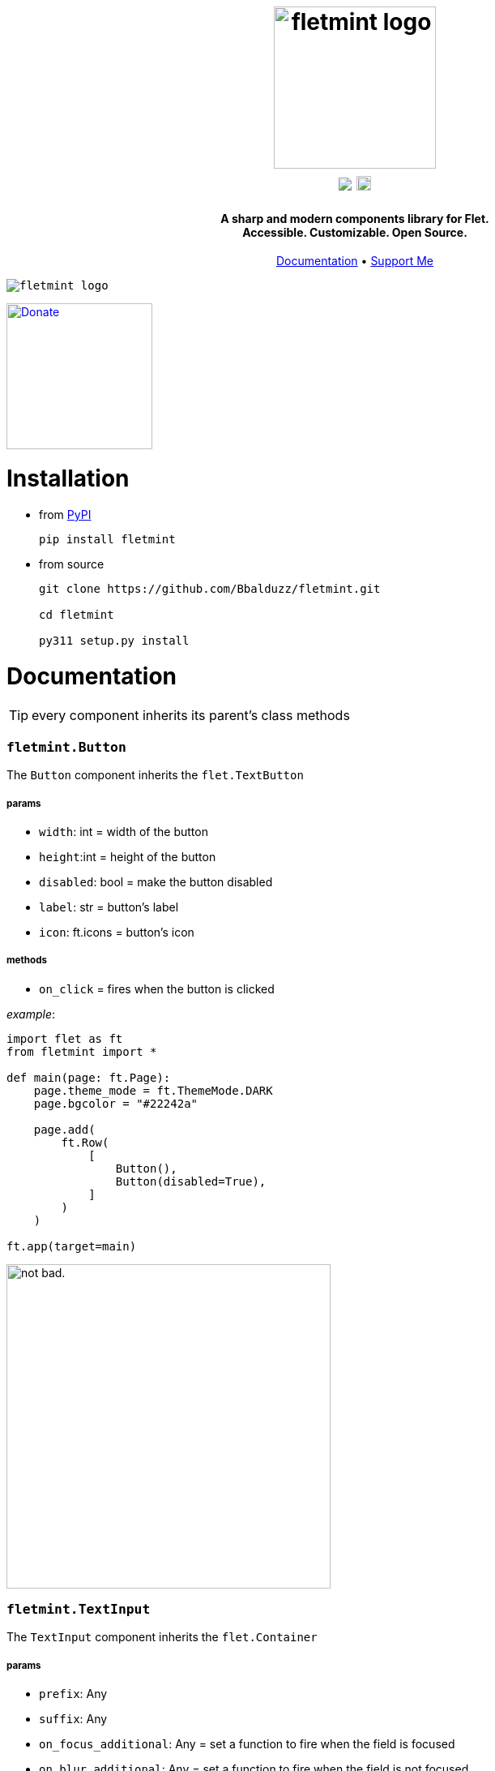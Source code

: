 ++++
<h1 align="center">
  <img src="https://github.com/Bbalduzz/fletmint/assets/81587335/c9ee557f-4362-432e-9d02-47995bc63585" alt="fletmint logo" width="200"/>
  </br>
  <a href="https://pypi.org/project/fletmint/"><img src="https://static.pepy.tech/badge/fletmint"/></a>
  <a href="https://badge.fury.io/py/fletmint"><img src="https://badge.fury.io/py/fletmint.svg" alt="PyPI version" height="18"></a>
</h1>

<h4 align="center">A sharp and modern components library for Flet.<br>Accessible. Customizable. Open Source.</h4>

<p align="center">
  <a href="#documentation">Documentation</a> •
  <a href="#support">Support Me</a>
</p>

<kbd>
<img src="https://github.com/Bbalduzz/fletmint/assets/81587335/16351382-8148-4421-b9a3-599003caeda9" alt="fletmint logo"/>
</kbd>
++++

link:https://www.patreon.com/edoardobalducci[ image:https://pbs.twimg.com/media/DC4gjLRUMAAyQ92.jpg[Donate, align="center", width=180]]

= Installation
- from link:https://pypi.org/project/fletmint/[PyPI]
+
```
pip install fletmint
```
- from source
+
```
git clone https://github.com/Bbalduzz/fletmint.git

cd fletmint

py311 setup.py install
```

= Documentation

TIP: every component inherits its parent's class methods

=== `fletmint.*Button*`
The `Button` component inherits the `flet.TextButton`

===== params
* `width`: int = width of the button
* `height`:int = height of the button
* `disabled`: bool = make the button disabled
* `label`: str = button's label
* `icon`: ft.icons = button's icon

===== methods
* `on_click` = fires when the button is clicked

_example_: 
[source,python]
-----------------
import flet as ft
from fletmint import *

def main(page: ft.Page):
    page.theme_mode = ft.ThemeMode.DARK
    page.bgcolor = "#22242a"

    page.add(
        ft.Row(
            [
                Button(),
                Button(disabled=True),
            ]
        )
    )

ft.app(target=main)
-----------------
image:https://github.com/Bbalduzz/fletmint/assets/81587335/59810910-65bd-43d8-8980-f54c2508a881[alt="not bad.",width=400]


=== `fletmint.*TextInput*`
The `TextInput` component inherits the `flet.Container`

===== params
* `prefix`: Any
* `suffix`: Any
* `on_focus_additional`: Any = set a function to fire when the field is focused
* `on_blur_additional`: Any = set a function to fire when the field is not focused
* `theme`: ThemeMode

===== methods
* every in the TextButton


_example_: 
[source,python]
-----------------
import flet as ft
from fletmint import *

def main(page: ft.Page):
    page.theme_mode = ft.ThemeMode.DARK
    page.bgcolor = "#22242a"

    page.add(
        ft.Row(
            [
                TextInput(),
                TextInput(password=True)
            ]
        )
    )

ft.app(target=main)
-----------------
image:https://github.com/Bbalduzz/fletmint/assets/81587335/6788bed5-f79a-45f1-b8fd-5259fdb1575c[alt="not bad.",width=400]

It offers less style modifications, but *enhances* the `flet.TextField` accepting by default a `prefix` and a `suffix`:
[source,python]
-----------------
text_input_with_suffix_and_prefix = TextInput(
    prefix=ft.Icon(name=ft.icons.SEARCH, color=ft.colors.GREY_200, size=18),
    suffix=ft.CircleAvatar(
        foreground_image_src="https://cdn.pixabay.com/photo/2015/10/05/22/37/blank-profile-picture-973460_1280.png",
        radius=30,
    ),
)

def show_password(e):
    e.control.parent.parent.controls[0].password ^= True
    e.control.parent.parent.controls[0].update()
    e.control.icon = (
        ft.icons.LOCK_OPEN_ROUNDED
        if e.control.icon == ft.icons.LOCK_ROUNDED
        else ft.icons.LOCK_ROUNDED
    )
    e.control.update()
password_input = TextInput(
    password=True,
    suffix=ft.IconButton(
        icon=ft.icons.LOCK_ROUNDED,
        icon_color="#e3e2e2",
        icon_size=10,
        splash_radius=0,
        on_click=show_password,
    ),
)
-----------------

=== `fletmint.*TagsInput*`
The `TagsInput` component inherits the `flet.Container`.
The tags are `fletmint.Badge`.

===== params
* `max_width`: int
* `max_tags`: int
* `theme`: ThemeMode

===== methods


_example_: 
[source,python]
-----------------
import flet as ft
from fletmint import *

def main(page: ft.Page):
    page.theme_mode = ft.ThemeMode.DARK
    page.bgcolor = "#22242a"

    page.add(
        TagsInput(max_width=300, max_tags=2)
    )

ft.app(target=main)
-----------------
image:https://github.com/Bbalduzz/fletmint/assets/81587335/d1fd5130-aca5-4603-99e5-4588a3fd964b[alt="not bad.",width=400]

=== `fletmint.*Stepper*`
The `Stepper` component inherits the `flet.Container`.

===== params
* `initial_value`: int
* `suffix`: str 

===== methods


_example_: 
[source,python]
-----------------
import flet as ft
from fletmint import *

def main(page: ft.Page):
    page.theme_mode = ft.ThemeMode.DARK
    page.bgcolor = "#22242a"

    page.add(
        Stepper(initial_value=123, suffix="px")
    )

ft.app(target=main)
-----------------
image:https://github.com/Bbalduzz/fletmint/assets/81587335/e09c7410-1f68-4d55-a48b-c0e6f9288ea6[alt="not bad.",height=150]


=== `fletmint.*TabSwitch*`
The `TabSwitch` component inherits the `flet.Container`.

===== params
* `tab_labels`: list
* `initial_value`: 0 | 1
* `theme`: ThemeMode

===== methods
* `on_switch`: return the selected label


_example_: 
[source,python]
-----------------
import flet as ft
from fletmint import *

def main(page: ft.Page):
    page.theme_mode = ft.ThemeMode.DARK
    page.bgcolor = "#22242a"

    page.add(
        TabSwitch(
            ["Label", "Label", "Label"],
            on_switch=lambda value: print(f"Switched to tab {value}"),
        )
    )

ft.app(target=main)
-----------------
image:https://github.com/Bbalduzz/fletmint/assets/81587335/b3a69719-8306-4525-bed8-ca9367800f6e[alt="not bad.",height=150]


=== `fletmint.*Dropdown*`
The `Dropdown` component inherits the `flet.Container`.

===== params
* `controls`: list = could be both plain strings or other flet components
* `dropdown_icons`: list[ft.icons]
* `max_width`: int
* `theme`: ThemeMode


===== methods
* `on_select`: return the selected control


_example_: 
[source,python]
-----------------
import flet as ft
from fletmint import *

def main(page: ft.Page):
    page.theme_mode = ft.ThemeMode.DARK
    page.bgcolor = "#22242a"

    page.add(
        Dropdown(
            max_width=250,
            controls=[
                "figma",
                "sketch",
                "invision studio",
                "framer",
                "adobe xd",
            ],
            on_select=lambda e: print(f"Selected: {e}"),
        )
    )

ft.app(target=main)
-----------------
image:https://github.com/Bbalduzz/fletmint/assets/81587335/4fae1089-75e4-49cf-a575-f9d2f2e64d27[alt="not bad.",height=300]

=== `fletmint.*DatePicker*`
The `DatePicker` component inherits the `flet.UserControl`.

===== params
* `is_dropdown`: bool = if the calendar is dropdown (default `False`)
* `left_content`: Any = set the left content of the calendars' footer
* `multi_select_mode`: bool = if the user can select multiple dates (default `True`)
* `dropdown_icons`: list[ft.icons]
* `max_width`: int = set the width of the dropdown

===== methods
* `on_date_choosen`: return the selected date/dates as a `datetime` object. Here you can specify the date string formatting ex. `"%Y-%m-%d"`, `"%d/%m/%Y"` etc..
* `on_cancel`: return nothing, if datepicker is in dropdown mode it closes it


_example_: 
[source,python]
-----------------
import flet as ft
from fletmint import *

def main(page: ft.Page):
    page.theme_mode = ft.ThemeMode.DARK
    page.bgcolor = "#22242a"

    page.add(
        DatePicker(
            is_dropdown=False,
            multi_select_mode=True,
            on_date_choosen=lambda value: print(f"Selected dates: {value}"),
        )
    )

ft.app(target=main)
-----------------
|==================
|`is_dropdown=False`|`is_dropdown=True`
|image:https://github.com/Bbalduzz/fletmint/assets/81587335/ecafb7ad-e132-4ce3-8b5b-0759ee9ff0b6[alt="not bad.",height=300]   | image:https://github.com/Bbalduzz/fletmint/assets/81587335/f0dfd7ea-16d1-4242-b230-2be9e03eea0e[alt="not bad.",height=300]
|==================

=== `fletmint.*Badge*`
The `Badge` component inherits the `flet.Container`.

The component offers predefined colors: `BadgeColors`.

* success: `BadgeColors.SUCCESS` (default)
* warning: `BadgeColors.WARNING`
* error: `BadgeColors.ERROR`

or you can define custom colors in the `colors` param

===== params
* `colors`: dict | BadgeColors = the dict must be in the form: `{"bgcolor": "#xxxxxx", "color": "#xxxxxx"}`
* `badge_text`: str = text inside the badge
* `icon`: ft.icons = icon on the right of the text

===== methods
* `on_click`: fires when the badge is clicked (check the `TagsInput` code to see an example)


_example_: 
[source,python]
-----------------
import flet as ft
from fletmint import *

def main(page: ft.Page):
    page.theme_mode = ft.ThemeMode.DARK
    page.bgcolor = "#22242a"

    page.add(
        ft.Row([
            Badge(
                badge_text="Success",
                colors=BadgeColors.WARNING,
                icon=ft.icons.CLOSE,
                on_click=lambda e: print("cliked"),
            ),
            Badge(
                badge_text="Warning",
                colors=BadgeColors.SUCCESS,
                icon=ft.icons.CLOSE,
                on_click=lambda e: print("cliked"),
            ),
            Badge(
                badge_text="Error",
                colors=BadgeColors.ERROR,
                icon=ft.icons.CLOSE,
                on_click=lambda e: print("cliked"),
            )
        ])
    )

ft.app(target=main)
-----------------
image:https://github.com/Bbalduzz/fletmint/assets/81587335/830ca341-717e-4ece-b155-ff5255dee48d[alt="not bad.",width=400]


=== `fletmint.*CheckBox*`
The `CheckBox` component inherits the `flet.Container`.

===== params
* `disabled`: bool = checkbox is disabled
* `label`: str = text of the right of the checkbox 
* `checked`: bool = checkbox starts checked
* `size`: int = checkbox size
* `font_size`: int = set the label font size
* `theme`: str | ThemeMode = programall set the theme

===== methods
* `on_click`: fires when the checkbox is clicked


_example_: 
[source,python]
-----------------
import flet as ft
from fletmint import *

def main(page: ft.Page):
    page.theme_mode = ft.ThemeMode.DARK
    page.bgcolor = "#22242a"

    page.add(
        ft.Column(
            [
                CheckBox(
                    disabled=False, label="Label", checked=False, on_click=lambda e: print(e)
                ),
                CheckBox(
                    disabled=False, label="Label", checked=True, on_click=lambda e: print(e)
                ),
                CheckBox(
                    disabled=True, label="Label", checked=False, on_click=lambda e: print(e)
                ),
            ]
        )
    )

ft.app(target=main)
-----------------
image:https://github.com/Bbalduzz/fletmint/assets/81587335/0c785d26-5d26-443a-8545-9504d0c0c77a[alt="not bad.",height=250]

=== `fletmint.*Radio*`
The `Radio` component inherits the `flet.Radio`.

===== params
* `value`: str = value of the radio checkbox
* `label`: str = text of the right of the radio 

===== methods


_example_: 
[source,python]
-----------------
import flet as ft
from fletmint import *

def main(page: ft.Page):
    page.theme_mode = ft.ThemeMode.DARK
    page.bgcolor = "#22242a"

    page.add(
        ft.RadioGroup(
            content=ft.Column(
                [
                    Radio(
                        value="red",
                        label="Label",
                    ),
                    Radio(
                        value="blue",
                        label="Label",
                    ),
                    Radio(
                        value="green",
                        label="Label",
                    ),
                ]
            )
        )
    )

ft.app(target=main)
-----------------
image:https://github.com/Bbalduzz/fletmint/assets/81587335/d1406e2f-2802-4df6-b7e1-74c4e30bcb2e[alt="not bad.",height=250]

=== `fletmint.*ToggleSwitch*`
The `ToggleSwitch` component inherits the `flet.Container`.

===== params

===== methods
* `on_switch`: fires when the switch is clicked


_example_: 
[source,python]
-----------------
import flet as ft
from fletmint import *

def main(page: ft.Page):
    page.theme_mode = ft.ThemeMode.DARK
    page.bgcolor = "#22242a"

    page.add(
        ToggleSwitch(on_switch=change_theme)
    )

ft.app(target=main)
-----------------
image:https://github.com/Bbalduzz/fletmint/assets/81587335/cb5f9053-e906-48f2-ae1d-e42c4fe6a9b5[alt="not bad.",height=150]

=== `fletmint.*Slider*`
The `Slider` component inherits the `flet.Slider`.

===== params
* `theme_mode`: page.theme_mode

===== methods
* `on_switch`: fires when the switch is clicked


_example_: 
[source,python]
-----------------
import flet as ft
from fletmint import *

def main(page: ft.Page):
    page.theme_mode = ft.ThemeMode.DARK
    page.bgcolor = "#22242a"

    page.add(
        Slider(theme_mode=page.theme_mode)
    )

ft.app(target=main)
-----------------
image:https://github.com/Bbalduzz/fletmint/assets/81587335/577be873-066a-40ba-9f4b-beafd996be40[alt="not bad.",width=250]

=== `fletmint.*Toggle*`
The `Slider` component inherits the `flet.Slider`.

===== params
* `label`: page.theme_mode
* `value`: bool = default value
* `theme`: ThemeMode

===== methods
* `on_change`: fires when the toggle is clicked


_example_: 
[source,python]
-----------------
import flet as ft
from fletmint import *

def main(page: ft.Page):
    page.theme_mode = ft.ThemeMode.DARK
    page.bgcolor = "#22242a"

    page.add(
        ft.Column(
            [
                Toggle(label="Light", value=False, on_change=lambda e: print(e)),
                Toggle(label="Dark", on_change=lambda e: print(e)),
            ]
        )
    )

ft.app(target=main)
-----------------
image:https://github.com/Bbalduzz/fletmint/assets/81587335/d71fcec6-7a05-48c7-a0ca-df7176b7d49d[alt="not bad.",width=250]

=== `fletmint.*UserProfile*`
The `UserProfile` component inherits the `flet.Container`.

The component offers predefined profile statuses: `ProfileStatus`.

* private: `ProfileStatus.PRIVATE` (default)
* public: `ProfileStatus.OPEN`

===== params
* `username`: str = username shown in the profile
* `avatar_foreground_img`: str = profile photo, local or url 
* `status`: ProfileStatus

===== methods


_example_: 
[source,python]
-----------------
import flet as ft
from fletmint import *

def main(page: ft.Page):
    page.theme_mode = ft.ThemeMode.DARK
    page.bgcolor = "#22242a"

    page.add(
        UserProfile(
            username="Edoardo B.",
            avatar_foreground_img="https://fiverr-res.cloudinary.com/image/upload/t_profile_original,q_auto,f_auto/v1/attachments/profile/photo/e6ee5c5f29487a42edba6bd2914fee74-1707225777335/002e6712-84fc-4d83-9b26-e5fd2f26739a.jpg",
            status=ProfileStatus.PRIVATE,
        )
    )

ft.app(target=main)
-----------------
image:https://github.com/Bbalduzz/fletmint/assets/81587335/2accab4d-5faf-4952-9bde-72a5bf34bdb7[alt="not bad.",width=250]

=== `fletmint.*Carousel*`
The `Carousel` component inherits the `flet.UserControl`.

===== params
* `images_list`: list[tuple] = list of images with their descriptions
* `animations`: list = animations, _IN_ and _OUT_
* `compact`: bool = determine the type of the image carousel
* `descriptive`: bool = show descriptions of the images
* `transform_factor`: float = image carousel scale factor (to resize it)

===== methods


_example_: 
[source,python]
-----------------
import flet as ft
from fletmint import *

def main(page: ft.Page):
    page.theme_mode = ft.ThemeMode.DARK
    page.bgcolor = "#22242a"

    page.add(
        Carousel(
            images_list=[
                (
                    "https://images.unsplash.com/photo-1714891203404-b25f32706e0a?q=80&w=2370&auto=format&fit=crop&ixlib=rb-4.0.3&ixid=M3wxMjA3fDB8MHxwaG90by1wYWdlfHx8fGVufDB8fHx8fA%3D%3D",
                    "image description 1",
                ),
                (
                    "https://images.unsplash.com/photo-1714837291207-4985c06c9a60?q=80&w=2371&auto=format&fit=crop&ixlib=rb-4.0.3&ixid=M3wxMjA3fDB8MHxwaG90by1wYWdlfHx8fGVufDB8fHx8fA%3D%3D",
                    "image description 2",
                ),
                (
                    "https://images.unsplash.com/photo-1715109429876-e00fbe6c4ae3?q=80&w=2370&auto=format&fit=crop&ixlib=rb-4.0.3&ixid=M3wxMjA3fDB8MHxwaG90by1wYWdlfHx8fGVufDB8fHx8fA%3D%3D",
                    "image description 3",
                ),
                (
                    "https://plus.unsplash.com/premium_photo-1714115035000-023149febb01?q=80&w=2370&auto=format&fit=crop&ixlib=rb-4.0.3&ixid=M3wxMjA3fDB8MHxwaG90by1wYWdlfHx8fGVufDB8fHx8fA%3D%3D",
                    "image description 4",
                ),
                (
                    "https://images.unsplash.com/photo-1714836992953-b8f7b4dc8afc?q=80&w=2371&auto=format&fit=crop&ixlib=rb-4.0.3&ixid=M3wxMjA3fDB8MHxwaG90by1wYWdlfHx8fGVufDB8fHx8fA%3D%3D",
                    "image description 5",
                ),
            ],
            animations=[ft.AnimationCurve.EASE_IN, ft.AnimationCurve.EASE_IN_OUT_CUBIC_EMPHASIZED],
            compact=False,
            descriptive=False,
            transform_factor=0.5,
        )
    )

ft.app(target=main)
-----------------
|==================
|`compact=False`|`is_dropdown=True`
|image:https://github.com/Bbalduzz/fletmint/assets/81587335/9f533344-d638-4c0d-8cc4-599d876d14c9[alt="not bad.",width=450]   | image:https://github.com/Bbalduzz/fletmint/assets/81587335/eb15e370-b8f0-40f3-b168-bfe0bd77b1fd[alt="not bad.",width=400]
|==================

=== `fletmint.*AudioPlayer*`
The `AudioPlayer` component inherits the `flet.Container`.

The component offers predefined profile statuses: `ProfileStatus`.

* private: `ProfileStatus.PRIVATE` (default)
* public: `ProfileStatus.OPEN`

===== params
* `username`: str = username shown in the profile
* `avatar_foreground_img`: str = profile photo, local or url 
* `status`: ProfileStatus

===== methods


_example_: 
[source,python]
-----------------
import flet as ft
from fletmint import *

def main(page: ft.Page):
    page.theme_mode = ft.ThemeMode.DARK
    page.bgcolor = "#22242a"

    page.add(
        audio_player := AudioPlayer(
            url="https://github.com/mdn/webaudio-examples/blob/main/audio-analyser/viper.mp3?raw=true"
        )
    )
    page.overlay.append(audio_player.audio)

ft.app(target=main)
-----------------
image:https://github.com/Bbalduzz/fletmint/assets/81587335/554d94f6-1702-402c-9994-ea7bd8256a70[alt="not bad.",width=450]


=== `fletmint.*VideoPlayer*`
The `AudioPlayer` component inherits the `flet.Container`.

The component offers predefined profile statuses: `ProfileStatus`.

* private: `ProfileStatus.PRIVATE` (default)
* public: `ProfileStatus.OPEN`

===== params
* `playlist`: list[ft.VideoMedia] = set `VideoPlayer` video sources
* `player_title`: str = player title

===== methods


_example_: 
[source,python]
-----------------
import flet as ft
from fletmint import *

def main(page: ft.Page):
    page.theme_mode = ft.ThemeMode.DARK
    page.bgcolor = "#22242a"

    page.add(
        VideoPlayer(
            playlist=[
                ft.VideoMedia(
                    "https://user-images.githubusercontent.com/28951144/229373720-14d69157-1a56-4a78-a2f4-d7a134d7c3e9.mp4"
                ),
                ft.VideoMedia(
                    "https://user-images.githubusercontent.com/28951144/229373718-86ce5e1d-d195-45d5-baa6-ef94041d0b90.mp4"
                ),
                ft.VideoMedia(
                    "https://user-images.githubusercontent.com/28951144/229373716-76da0a4e-225a-44e4-9ee7-3e9006dbc3e3.mp4"
                ),
            ],
            player_title="Demo video by Bbalduzz",
        )
    )

ft.app(target=main)
-----------------
image:https://github.com/Bbalduzz/fletmint/assets/81587335/d6dedf70-d79f-45a0-9141-b5f961f0ff4a[alt="not bad.",width=450]


=== `fletmint.*Code*`
The `Code` component inherits the `flet.UserControl`.

The component offers predefined code editor themes: `CodeTheme`. As of now it's supported:

* *Ayu*: 
    - dark mode: `CodeTheme.AYU_DARK`
    - light mode: `CodeTheme.AYU_LIGHT`
* *Github*: 
    - dark mode: `CodeTheme.GITHUB_DARK` (default)
* *One Dark Pro*: 
    - dark mode: `CodeTheme.ONE_DARK_PRO`

===== params
* `language`: str = set the code editor language's syntax rules
* `code`: str = code to show
* `font`: str = editor's font (_ttf_), can be online url, local path or page font
* `theme`: CodeTheme = editor's theme
* `read_only`: bool = enables edit mode (_default_: _False_)
* `height`: int = editor's height

===== methods


_example_: 
[source,python]
-----------------
import flet as ft
from fletmint import *


def main(page: ft.Page):
    page.fonts = {
        "JetBrainsMono": "C:\\path\\to\\font\\JetBrainsMono-Regular.ttf",
        "SourceCodePro": "/path/to/font/SourceCodePro.ttf",
    }
    page.theme_mode = ft.ThemeMode.DARK
    code_editor = Code(
        # code=initial_code,
        language="python",
        font="https://github.com/JetBrains/JetBrainsMono/raw/master/fonts/ttf/JetBrainsMono-Regular.ttf'",
        height=800,
        theme=CodeTheme.ONE_DARK_PRO,
        read_only=False,
    )
    page.add(code_editor)


ft.app(target=main)
-----------------
image:https://github.com/Bbalduzz/fletmint/assets/81587335/a56a0ee0-f0c1-4d74-bb0a-baa1a5bbebe4[alt="not bad.",width=450]

=== `fletmint.*ColorPicker*`
The `Picker` component inherits the `flet.UserControl`.

===== params
* `color`: str = start color picker's color
* `width`: int = color picker width
* `height`: int = color picker height

===== methods
* `on_color_select`: def = fires when the color is selected

_example_: 
[source,python]
-----------------
import flet as ft
from fletmint import *


def main(page: ft.Page):
    page.theme_mode = ft.ThemeMode.DARK
    color_picker = ColorPicker(
        color="#00ff00", on_color_select=lambda value: print("selected color:", value)
    )
    page.add(color_picker)


ft.app(target=main)
-----------------
image:https://github.com/Bbalduzz/fletmint/assets/81587335/56d27a74-0511-415c-a311-c769c5f96f90[alt="not bad.",width=450]

=== `fletmint.*Toaster*`
The component shows in the page's overlay the `fletmint.*Toast*`

===== params
* `page`: ft.Page = pass the flet page (_mandatory_)
* `expand`: bool = decide if the toaster should be expanded by default
* `position`: ToastPosition = set the toaster position
    - `ToastPosition.TOP_LEFT`
    - `ToastPosition.TOP_RIGHT`
    - `ToastPosition.BOTTOM_LEFT`
    - `ToastPosition.BOTTOM_RIGHT`

===== methods
* `show_toast`: 
    - `message`: str,
    - `text`: str,
    - `description`: str,
    - `toast`: fletmint.Toast,
    - `duration`: int,
    - `toast_type`: fletmint.ToastType | str = check the fletmint.Toast documentation
* `show_promise_toast`:
    - `function`: def,
    - `success_message`: str,
    - `error_message`: str,
    - `descriptive`: bool = this shows the function's output as the toast's desctiption
* `remove_toast`:
    - `toast`: fletmint.Toast,

_example_: 
[source,python]
-----------------
import flet as ft
from fletmint import *


def main(page: ft.Page):
    page.fonts = {
        "JetBrainsMono": "C:\\path\\to\\font\\JetBrainsMono-Regular.ttf",
        "SourceCodePro": "/path/to/font/SourceCodePro.ttf",
    }
    page.theme_mode = ft.ThemeMode.DARK
    toast_manager = Toaster(page, expand=False, position=ToastPosition.TOP_RIGHT)

    def show_action(e):
        toast = Toast(
            content=ft.Row(
                [
                    ft.Row(
                        [
                            ft.Text("This is an custom action"),
                        ]
                    ),
                    ft.TextButton(
                        content=ft.Text(
                            "close",
                            style=ft.TextStyle(
                                size=13,
                                weight=ft.FontWeight.W_200,
                            ),
                        ),
                        style=ft.ButtonStyle(
                            shape=ft.ContinuousRectangleBorder(radius=8),
                            color=ft.colors.WHITE,
                            bgcolor=ft.colors.BLACK,
                        ),
                        on_click=lambda e: toast_manager.remove_toast(toast),
                    ),
                ],
                alignment=ft.MainAxisAlignment.SPACE_BETWEEN,
            )
        )
        toast_manager.show_toast(toast=toast)

    def show_promise(e):
        def long_running_task():
            import time

            time.sleep(5)  # long-running task
            # raise Exception("Something went wrong")
            return "long running task output"

        toast_manager.show_promise_toast(
            long_running_task,
            success_message="Task Completed Successfully",
            error_message="Task Failed",
            descriptive=True,  # shows the function's output as the toast's desctiption
        )

    toast_showcase = ft.Column([
        SecondaryButton(
            label="Action",
            on_click=show_action,
        ),
        SecondaryButton(
            label="Info",
            on_click=lambda e: toast_manager.show_toast(
                toast_type=ToastType.INFO,
                text="This is a info message",
            ),
        ),
        SecondaryButton(
            label="Success",
            on_click=lambda e: toast_manager.show_toast(
                toast_type=ToastType.SUCCESS,
                text="This is a success message",
            ),
        ),
        SecondaryButton(
            label="Warning",
            on_click=lambda e: toast_manager.show_toast(
                toast_type=ToastType.WARNING,
                text="This is a warning message",
            ),
        ),
        SecondaryButton(
            label="Error",
            on_click=lambda e: toast_manager.show_toast(
                toast_type=ToastType.ERROR,
                text="This is a error message",
            ),
        ),
        SecondaryButton(
            label="Promise",
            on_click=show_promise,
        ),
        ft.TextButton(
            content=ft.Text(
                "Remove latest toast",
                color="#e57373",
                size=13,
                weight=ft.FontWeight.W_200,
            ),
            style=ft.ButtonStyle(
                shape=ft.ContinuousRectangleBorder(radius=10),
                side=ft.BorderSide(color="#5a3b3b", width=1),
                bgcolor="#2a1c1c",
                color={
                    ft.MaterialState.HOVERED: "#211717",
                    ft.MaterialState.FOCUSED: "#211717",
                    ft.MaterialState.DEFAULT: "#211717",
                },
            ),
            on_click=lambda e: toast_manager.remove_toast(
                toast_manager.toasts[0]
            ),
        ),
    ])
    page.add(toast_showcase)


ft.app(target=main)
-----------------
https://github.com/Bbalduzz/fletmint/assets/81587335/ecc94756-1830-46ff-b15d-798d0669e50d[title="Toast"]


=== `fletmint.*Toast*`
The `Toast` component inherits the `flet.Container`.

===== params
* `content`: Any = the toast content, can be anything. If this is set you cannot set the text and description
* `text`: str = the toast title
* `description`: str = the toast description
* `toast_type`: ToastType = the toast type. This defines colors and icons
    - `ToastType.DEFAULT`
    - `ToastType.INFO`
    - `ToastType.SUCCESS`
    - `ToastType.WARNING`
    - `ToastType.ERROR`
    - `ToastType.PROMISE`


===== methods
> any method that may be defined in the content (see example)

_example_: 
[source,python]
-----------------
# this creates a custom action toast
toast = Toast(
    content=ft.Row(
        [
            ft.Row(
                [
                    ft.Text("This is an custom action"),
                ]
            ),
            ft.TextButton(
                content=ft.Text(
                    "close",
                    style=ft.TextStyle(
                        size=13,
                        weight=ft.FontWeight.W_200,
                    ),
                ),
                style=ft.ButtonStyle(
                    shape=ft.ContinuousRectangleBorder(radius=8),
                    color=ft.colors.WHITE,
                    bgcolor=ft.colors.BLACK,
                ),
                on_click=lambda e: toast_manager.remove_toast(toast),
            ),
        ],
        alignment=ft.MainAxisAlignment.SPACE_BETWEEN,
    )
)
-----------------
image:https://github.com/Bbalduzz/fletmint/assets/81587335/b173b756-a336-4905-bcf4-4306e73d10bb[title="Toasts",width=450]



= Support
_Maintaining_ and _updating_ this kit, along with _adding new components_, is a *time-consuming* and often *challenging* process. However, I believe it's important to make this resource available to everyone because it's the right thing to do. If you find value in this components library and would like to *_support its development_*, please consider contributing in any way you can.

Thank you for your support, even if it's just leaving a star on the project! Your encouragement means a lot.

link:https://www.patreon.com/edoardobalducci[ image:https://pbs.twimg.com/media/DC4gjLRUMAAyQ92.jpg[Donate, align="center", width=180]]

link:https://liberapay.com/balduzz/donate[image:https://liberapay.com/assets/widgets/donate.svg[Donate, align="center"]]

link:https://www.paypal.com/donate/?hosted_button_id=3C8G7V8DUWLQG[image:https://cwc-berkeley.org/wp-content/uploads/2017/11/btn-donation-paypal-2x-167.png[PayPal, align="center", width=150]]

link:https://ko-fi.com/C0C8T2OJ6[image:https://ko-fi.com/img/githubbutton_sm.svg[Ko-fi, align="center"]]

